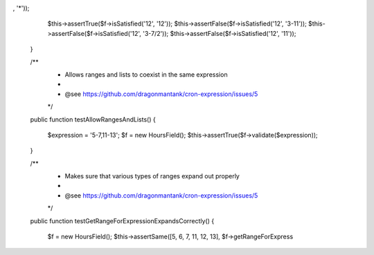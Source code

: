 , '*'));
        $this->assertTrue($f->isSatisfied('12', '12'));
        $this->assertFalse($f->isSatisfied('12', '3-11'));
        $this->assertFalse($f->isSatisfied('12', '3-7/2'));
        $this->assertFalse($f->isSatisfied('12', '11'));
    }

    /**
     * Allows ranges and lists to coexist in the same expression
     *
     * @see https://github.com/dragonmantank/cron-expression/issues/5
     */
    public function testAllowRangesAndLists()
    {
        $expression = '5-7,11-13';
        $f = new HoursField();
        $this->assertTrue($f->validate($expression));
    }

    /**
     * Makes sure that various types of ranges expand out properly
     *
     * @see https://github.com/dragonmantank/cron-expression/issues/5
     */
    public function testGetRangeForExpressionExpandsCorrectly()
    {
        $f = new HoursField();
        $this->assertSame([5, 6, 7, 11, 12, 13], $f->getRangeForExpress